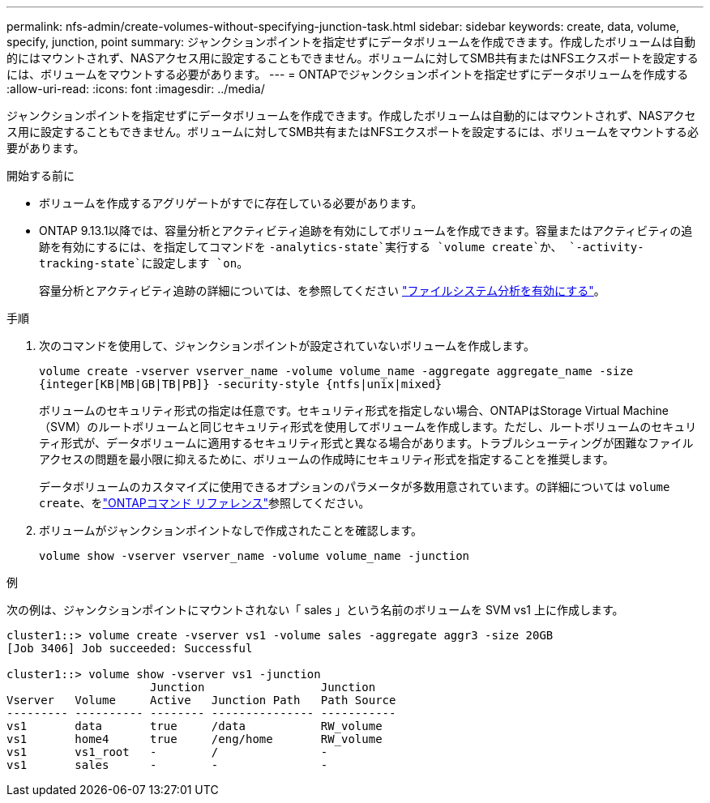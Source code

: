 ---
permalink: nfs-admin/create-volumes-without-specifying-junction-task.html 
sidebar: sidebar 
keywords: create, data, volume, specify, junction, point 
summary: ジャンクションポイントを指定せずにデータボリュームを作成できます。作成したボリュームは自動的にはマウントされず、NASアクセス用に設定することもできません。ボリュームに対してSMB共有またはNFSエクスポートを設定するには、ボリュームをマウントする必要があります。 
---
= ONTAPでジャンクションポイントを指定せずにデータボリュームを作成する
:allow-uri-read: 
:icons: font
:imagesdir: ../media/


[role="lead"]
ジャンクションポイントを指定せずにデータボリュームを作成できます。作成したボリュームは自動的にはマウントされず、NASアクセス用に設定することもできません。ボリュームに対してSMB共有またはNFSエクスポートを設定するには、ボリュームをマウントする必要があります。

.開始する前に
* ボリュームを作成するアグリゲートがすでに存在している必要があります。
* ONTAP 9.13.1以降では、容量分析とアクティビティ追跡を有効にしてボリュームを作成できます。容量またはアクティビティの追跡を有効にするには、を指定してコマンドを `-analytics-state`実行する `volume create`か、 `-activity-tracking-state`に設定します `on`。
+
容量分析とアクティビティ追跡の詳細については、を参照してください https://docs.netapp.com/us-en/ontap/task_nas_file_system_analytics_enable.html["ファイルシステム分析を有効にする"]。



.手順
. 次のコマンドを使用して、ジャンクションポイントが設定されていないボリュームを作成します。
+
`volume create -vserver vserver_name -volume volume_name -aggregate aggregate_name -size {integer[KB|MB|GB|TB|PB]} -security-style {ntfs|unix|mixed}`

+
ボリュームのセキュリティ形式の指定は任意です。セキュリティ形式を指定しない場合、ONTAPはStorage Virtual Machine（SVM）のルートボリュームと同じセキュリティ形式を使用してボリュームを作成します。ただし、ルートボリュームのセキュリティ形式が、データボリュームに適用するセキュリティ形式と異なる場合があります。トラブルシューティングが困難なファイルアクセスの問題を最小限に抑えるために、ボリュームの作成時にセキュリティ形式を指定することを推奨します。

+
データボリュームのカスタマイズに使用できるオプションのパラメータが多数用意されています。の詳細については `volume create`、をlink:https://docs.netapp.com/us-en/ontap-cli/volume-create.html["ONTAPコマンド リファレンス"^]参照してください。

. ボリュームがジャンクションポイントなしで作成されたことを確認します。
+
`volume show -vserver vserver_name -volume volume_name -junction`



.例
次の例は、ジャンクションポイントにマウントされない「 sales 」という名前のボリュームを SVM vs1 上に作成します。

[listing]
----
cluster1::> volume create -vserver vs1 -volume sales -aggregate aggr3 -size 20GB
[Job 3406] Job succeeded: Successful

cluster1::> volume show -vserver vs1 -junction
                     Junction                 Junction
Vserver   Volume     Active   Junction Path   Path Source
--------- ---------- -------- --------------- -----------
vs1       data       true     /data           RW_volume
vs1       home4      true     /eng/home       RW_volume
vs1       vs1_root   -        /               -
vs1       sales      -        -               -
----